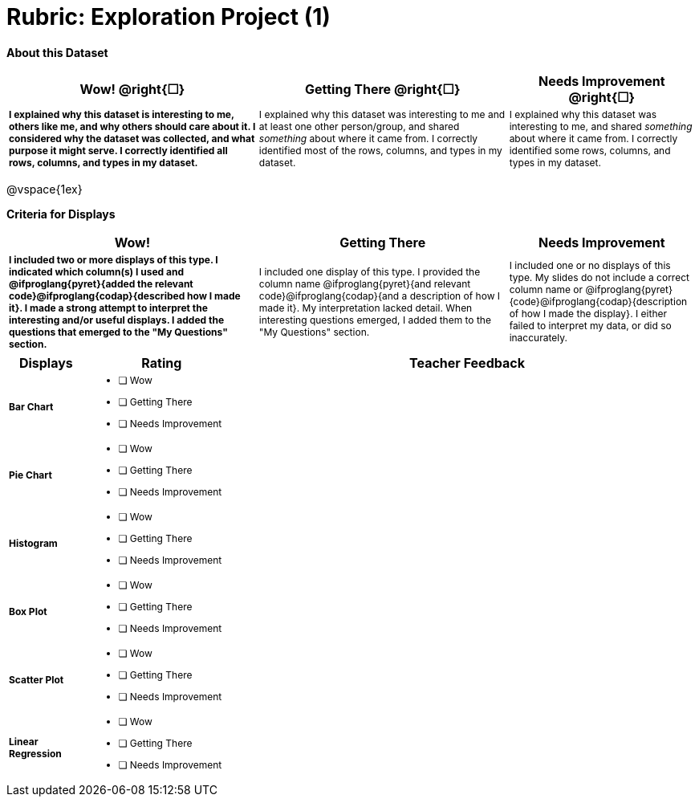 [.landscape]
= Rubric: Exploration Project (1)

++++
<style>
	td { font-size: 9pt !important; }
	td:first-of-type { font-weight: bold !important; }
</style>
++++

*About this Dataset*

[cols="4,4,3", options="header"]
|===

| Wow!  @right{&#9744;}
| Getting There  @right{&#9744;} 
| Needs Improvement  @right{&#9744;}
| I explained why this dataset is interesting to me, others like me, and why others should care about it. I considered why the dataset was collected, and what purpose it might serve. I correctly identified all rows, columns, and types in my dataset.
| I explained why this dataset was interesting to me and at least one other person/group, and shared _something_ about where it came from. I correctly identified most of the rows, columns, and types in my dataset.
| I explained why this dataset was interesting to me, and shared _something_ about where it came from. I correctly identified some rows, columns, and types in my dataset.
|===

@vspace{1ex}

*Criteria for Displays* 

[cols="4,4,3", options="header"]
|===

| Wow!
| Getting There
| Needs Improvement

| I included two or more displays of this type. I indicated which column(s) I used and @ifproglang{pyret}{added the relevant code}@ifproglang{codap}{described how I made it}. I made a strong attempt to interpret the interesting and/or useful displays. I added the questions that emerged to the "My Questions" section.
| I included one display of this type. I provided the column name @ifproglang{pyret}{and relevant code}@ifproglang{codap}{and a description of how I made it}. My interpretation lacked detail. When interesting questions emerged, I added them to the "My Questions" section.
| I included one or no displays of this type. My slides do not include a correct column name or @ifproglang{pyret}{code}@ifproglang{codap}{description of how I made the display}. I either failed to interpret my data, or did so inaccurately.

|===

[.FillVerticalSpace, cols=".^1a,2a,6a", options="header"]
|===

| Displays
| Rating
| Teacher Feedback


| Bar Chart
| - [ ] Wow
- [ ] Getting There
- [ ] Needs Improvement
|


| Pie Chart
| - [ ] Wow
- [ ] Getting There
- [ ] Needs Improvement
|

| Histogram
| - [ ] Wow
- [ ] Getting There
- [ ] Needs Improvement
|

| Box Plot
| - [ ] Wow
- [ ] Getting There
- [ ] Needs Improvement
|

| Scatter Plot
| - [ ] Wow
- [ ] Getting There
- [ ] Needs Improvement
|

| Linear Regression
| - [ ] Wow
- [ ] Getting There
- [ ] Needs Improvement
|

|===

